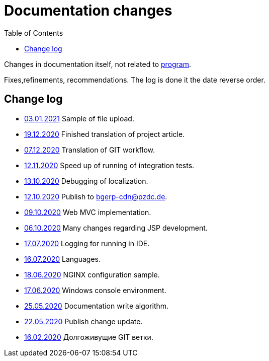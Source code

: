 = Documentation changes
:toc:

Changes in documentation itself, not related to link:https://bgerp.org/changes.txt[program].

Fixes,refinements, recommendations.
The log is done it the date reverse order.

== Change log
[square]
* <<project.adoc#sample-upload-file, 03.01.2021>> Sample of file upload.
* <<project.adoc#, 19.12.2020>> Finished translation of project article.
* <<project.adoc#workflow, 07.12.2020>> Translation of GIT workflow.
* <<project.adoc#integration-test-opt, 12.11.2020>> Speed up of running of integration tests.
* <<project.adoc#l10n-dev, 13.10.2020>> Debugging of localization.
* <<project.adoc#build-erp, 12.10.2020>> Publish to bgerp-cdn@pzdc.de. 
* <<project.adoc#mvc, 09.10.2020>> Web MVC implementation. 
* <<project.adoc#jsp, 06.10.2020>> Many changes regarding JSP development. 
* <<project.adoc#log4j, 17.07.2020>> Logging for running in IDE.
* <<project.adoc#lang, 16.07.2020>> Languages.
* <<kernel/install.adoc#nginx, 18.06.2020>> NGINX configuration sample.
* <<project.adoc#env-console, 17.06.2020>> Windows console environment.
* <<project.adoc#documentation, 25.05.2020>> Documentation write algorithm.
* <<project.adoc#build-update, 22.05.2020>> Publish change update.
* <<project.adoc#longlife-branch, 16.02.2020>> Долгоживущие GIT ветки.

